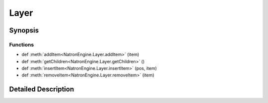 .. module:: NatronEngine
.. _Layer:

Layer
*****

.. inheritance-diagram:: Layer
    :parts: 2

Synopsis
--------

Functions
^^^^^^^^^
.. container:: function_list

*    def :meth:`addItem<NatronEngine.Layer.addItem>` (item)
*    def :meth:`getChildren<NatronEngine.Layer.getChildren>` ()
*    def :meth:`insertItem<NatronEngine.Layer.insertItem>` (pos, item)
*    def :meth:`removeItem<NatronEngine.Layer.removeItem>` (item)


Detailed Description
--------------------






.. method:: NatronEngine.Layer.addItem(item)


    :param item: :class:`NatronEngine.ItemBase`






.. method:: NatronEngine.Layer.getChildren()


    :rtype: 






.. method:: NatronEngine.Layer.insertItem(pos, item)


    :param pos: :class:`PySide.QtCore.int`
    :param item: :class:`NatronEngine.ItemBase`






.. method:: NatronEngine.Layer.removeItem(item)


    :param item: :class:`NatronEngine.ItemBase`







